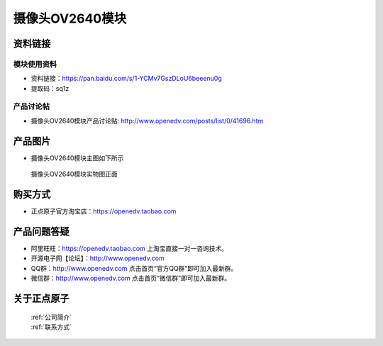 
摄像头OV2640模块
=============================


资料链接
------------

模块使用资料
^^^^^^^^^^

- 资料链接：https://pan.baidu.com/s/1-YCMv7GszDLoU6beeenu0g
- 提取码：sq1z
  
产品讨论帖
^^^^^^^^^^  

- 摄像头OV2640模块产品讨论贴: http://www.openedv.com/posts/list/0/41696.htm



产品图片
--------

- 摄像头OV2640模块主图如下所示

.. _pic_major_2640_Z:

.. figure:: media/2640_Z.png


   
  摄像头OV2640模块实物图正面





购买方式
-------- 

- 正点原子官方淘宝店：https://openedv.taobao.com 




产品问题答疑
------------

- 阿里旺旺：https://openedv.taobao.com 上淘宝直接一对一咨询技术。  
- 开源电子网【论坛】：http://www.openedv.com 
- QQ群：http://www.openedv.com   点击首页“官方QQ群”即可加入最新群。 
- 微信群：http://www.openedv.com 点击首页“微信群”即可加入最新群。
  


关于正点原子  
-----------------

 | :ref:`公司简介` 
 | :ref:`联系方式`



